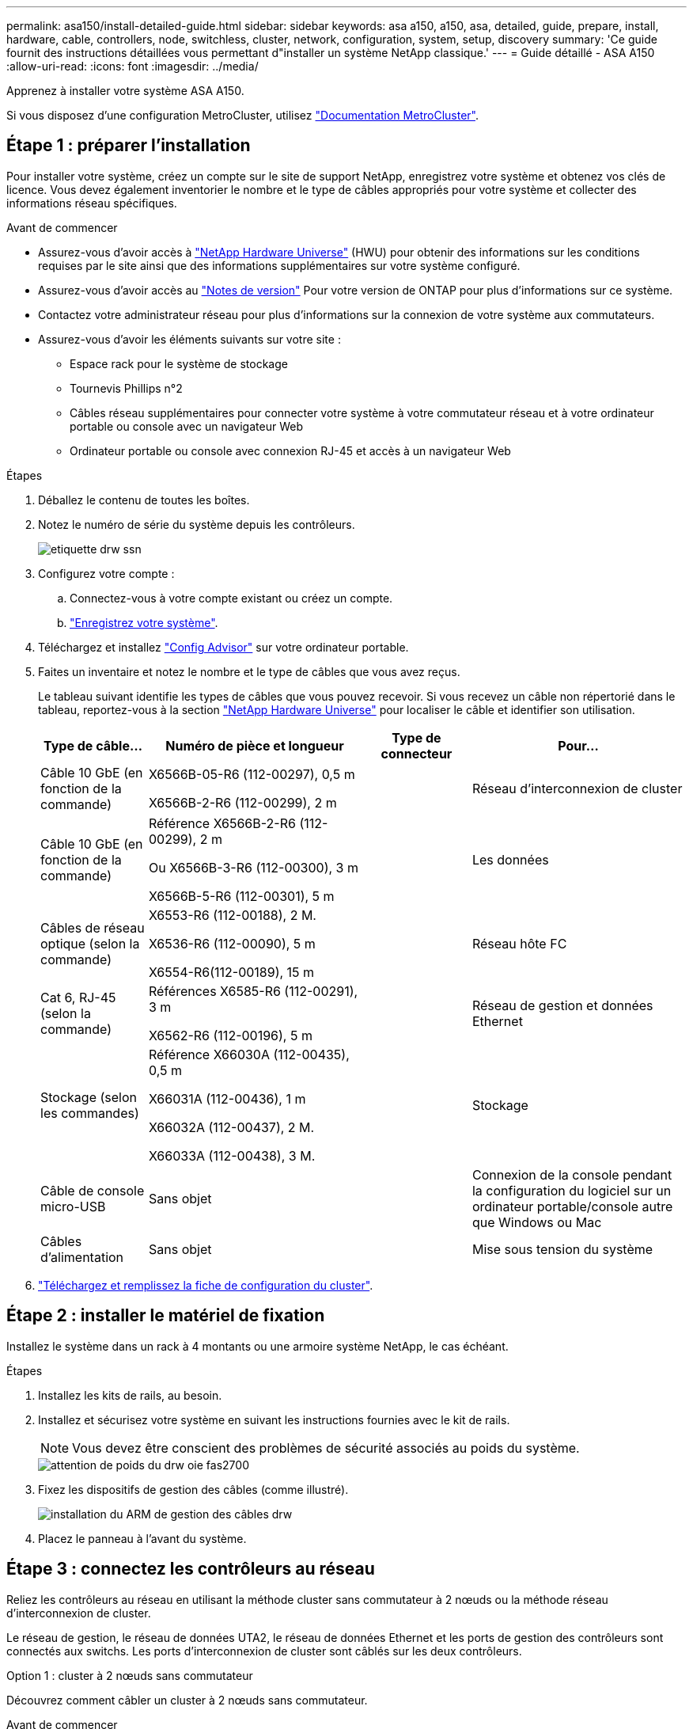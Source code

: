 ---
permalink: asa150/install-detailed-guide.html 
sidebar: sidebar 
keywords: asa a150, a150, asa, detailed, guide, prepare, install, hardware, cable, controllers, node, switchless, cluster, network, configuration, system, setup, discovery 
summary: 'Ce guide fournit des instructions détaillées vous permettant d"installer un système NetApp classique.' 
---
= Guide détaillé - ASA A150
:allow-uri-read: 
:icons: font
:imagesdir: ../media/


[role="lead"]
Apprenez à installer votre système ASA A150.

Si vous disposez d'une configuration MetroCluster, utilisez https://docs.netapp.com/us-en/ontap-metrocluster/index.html["Documentation MetroCluster"^].



== Étape 1 : préparer l'installation

[role="lead"]
Pour installer votre système, créez un compte sur le site de support NetApp, enregistrez votre système et obtenez vos clés de licence. Vous devez également inventorier le nombre et le type de câbles appropriés pour votre système et collecter des informations réseau spécifiques.

.Avant de commencer
* Assurez-vous d'avoir accès à link:https://hwu.netapp.com["NetApp Hardware Universe"^] (HWU) pour obtenir des informations sur les conditions requises par le site ainsi que des informations supplémentaires sur votre système configuré.
* Assurez-vous d'avoir accès au link:http://mysupport.netapp.com/documentation/productlibrary/index.html?productID=62286["Notes de version"^] Pour votre version de ONTAP pour plus d'informations sur ce système.
* Contactez votre administrateur réseau pour plus d'informations sur la connexion de votre système aux commutateurs.
* Assurez-vous d'avoir les éléments suivants sur votre site :
+
** Espace rack pour le système de stockage
** Tournevis Phillips n°2
** Câbles réseau supplémentaires pour connecter votre système à votre commutateur réseau et à votre ordinateur portable ou console avec un navigateur Web
** Ordinateur portable ou console avec connexion RJ-45 et accès à un navigateur Web




.Étapes
. Déballez le contenu de toutes les boîtes.
. Notez le numéro de série du système depuis les contrôleurs.
+
image::../media/drw_ssn_label.png[etiquette drw ssn]

. Configurez votre compte :
+
.. Connectez-vous à votre compte existant ou créez un compte.
.. https://mysupport.netapp.com/eservice/registerSNoAction.do?moduleName=RegisterMyProduct["Enregistrez votre système"].


. Téléchargez et installez https://mysupport.netapp.com/site/tools/tool-eula/activeiq-configadvisor["Config Advisor"] sur votre ordinateur portable.
. Faites un inventaire et notez le nombre et le type de câbles que vous avez reçus.
+
Le tableau suivant identifie les types de câbles que vous pouvez recevoir. Si vous recevez un câble non répertorié dans le tableau, reportez-vous à la section https://hwu.netapp.com["NetApp Hardware Universe"] pour localiser le câble et identifier son utilisation.

+
[cols="1,2,1,2"]
|===
| Type de câble... | Numéro de pièce et longueur | Type de connecteur | Pour... 


 a| 
Câble 10 GbE (en fonction de la commande)
 a| 
X6566B-05-R6 (112-00297), 0,5 m

X6566B-2-R6 (112-00299), 2 m
 a| 
image:../media/oie_cable_sfp_gbe_copper.png[""]
 a| 
Réseau d'interconnexion de cluster



 a| 
Câble 10 GbE (en fonction de la commande)
 a| 
Référence X6566B-2-R6 (112-00299), 2 m

Ou X6566B-3-R6 (112-00300), 3 m

X6566B-5-R6 (112-00301), 5 m
 a| 
image:../media/oie_cable_sfp_gbe_copper.png[""]
 a| 
Les données



 a| 
Câbles de réseau optique (selon la commande)
 a| 
X6553-R6 (112-00188), 2 M.

X6536-R6 (112-00090), 5 m

X6554-R6(112-00189), 15 m
 a| 
image:../media/oie_cable_fiber_lc_connector.png[""]
 a| 
Réseau hôte FC



 a| 
Cat 6, RJ-45 (selon la commande)
 a| 
Références X6585-R6 (112-00291), 3 m

X6562-R6 (112-00196), 5 m
 a| 
image:../media/oie_cable_rj45.png[""]
 a| 
Réseau de gestion et données Ethernet



 a| 
Stockage (selon les commandes)
 a| 
Référence X66030A (112-00435), 0,5 m

X66031A (112-00436), 1 m

X66032A (112-00437), 2 M.

X66033A (112-00438), 3 M.
 a| 
image:../media/oie_cable_mini_sas_hd_to_mini_sas_hd.png[""]
 a| 
Stockage



 a| 
Câble de console micro-USB
 a| 
Sans objet
 a| 
image:../media/oie_cable_micro_usb.png[""]
 a| 
Connexion de la console pendant la configuration du logiciel sur un ordinateur portable/console autre que Windows ou Mac



 a| 
Câbles d'alimentation
 a| 
Sans objet
 a| 
image:../media/oie_cable_power.png[""]
 a| 
Mise sous tension du système

|===
. https://library.netapp.com/ecm/ecm_download_file/ECMLP2839002["Téléchargez et remplissez la fiche de configuration du cluster"].




== Étape 2 : installer le matériel de fixation

[role="lead"]
Installez le système dans un rack à 4 montants ou une armoire système NetApp, le cas échéant.

.Étapes
. Installez les kits de rails, au besoin.
. Installez et sécurisez votre système en suivant les instructions fournies avec le kit de rails.
+

NOTE: Vous devez être conscient des problèmes de sécurité associés au poids du système.

+
image::../media/drw_oie_fas2700_weight_caution.png[attention de poids du drw oie fas2700]

. Fixez les dispositifs de gestion des câbles (comme illustré).
+
image::../media/drw_cable_management_arm_install.png[installation du ARM de gestion des câbles drw]

. Placez le panneau à l'avant du système.




== Étape 3 : connectez les contrôleurs au réseau

[role="lead"]
Reliez les contrôleurs au réseau en utilisant la méthode cluster sans commutateur à 2 nœuds ou la méthode réseau d'interconnexion de cluster.

Le réseau de gestion, le réseau de données UTA2, le réseau de données Ethernet et les ports de gestion des contrôleurs sont connectés aux switchs. Les ports d'interconnexion de cluster sont câblés sur les deux contrôleurs.

[role="tabbed-block"]
====
.Option 1 : cluster à 2 nœuds sans commutateur
--
Découvrez comment câbler un cluster à 2 nœuds sans commutateur.

.Avant de commencer
Assurez-vous de vérifier que la flèche de l'illustration indique l'orientation correcte du connecteur de câble à languette.

image::../media/oie_cable_pull_tab_down.png[languette de traction du câble oie vers le bas]


NOTE: Lorsque vous insérez le connecteur, vous devez le sentir en place ; si vous ne le sentez pas, retirez-le, tournez-le et réessayez.

.Description de la tâche
Vous pouvez utiliser les ports de réseau de données UTA2 ou les ports de réseau de données ethernet pour connecter les contrôleurs à votre réseau hôte. Reportez-vous aux illustrations de câblage suivantes lors du câblage entre les contrôleurs et les commutateurs.

Configurations réseau de données UTA2::
+
--
image::../media/drw_2700_tnsc_unified_network_cabling_animated_gif.png[image gif animée câblage réseau unifié drw 2700 tnsc]

--
Configurations réseau Ethernet::
+
--
image::../media/drw_2700_tnsc_ethernet_network_cabling_animated_gif.png[image gif animée câblage réseau ethernet drw 2700 tnsc]

--


Effectuez les étapes suivantes sur chaque module de contrôleur.

.Étapes
. Reliez les ports d'interconnexion de cluster e0a à e0a et e0b à e0b à l'aide du câble d'interconnexion de cluster. +image:../media/drw_c190_u_tnsc_clust_cbling.png[""]
. Effectuez l'une des opérations suivantes :
+
Configurations réseau de données UTA2:: Utilisez l'un des types de câble suivants pour relier les ports de données UTA2 au réseau hôte.
+
--
** Pour un hôte FC, utilisez 0c et 0d *ou* 0e et 0f.
** Pour un système 10GbE, utiliser e0c et e0d *ou* e0e et e0f.
+
image:../media/drw_c190_u_fc_10gbe_cbling.png[""]

+
Vous pouvez connecter une paire de ports en tant que CNA et une paire de ports en tant que FC, ou vous pouvez connecter les deux paires de ports en tant que CNA ou les deux paires de ports en tant que FC.



--
Configurations réseau Ethernet:: Utilisez le câble RJ45 de catégorie 6 pour relier le e0c aux ports e0f du réseau hôte. dans l'illustration suivante.
+
--
image:../media/drw_c190_e_rj45_cbling.png[""]

--


. Reliez les ports e0M aux switchs réseau de gestion avec les câbles RJ45.
+
image:../media/drw_c190_u_mgmt_cbling.png[""]




IMPORTANT: NE branchez PAS les cordons d'alimentation à ce stade.

--
.Option 2 : cluster commuté
--
Apprenez à câbler un cluster commuté.

.Avant de commencer
Assurez-vous de vérifier que la flèche de l'illustration indique l'orientation correcte du connecteur de câble à languette.

image::../media/oie_cable_pull_tab_down.png[languette de traction du câble oie vers le bas]


NOTE: Lorsque vous insérez le connecteur, vous devez le sentir en place ; si vous ne le sentez pas, retirez-le, tournez-le et réessayez.

.Description de la tâche
Vous pouvez utiliser les ports de réseau de données UTA2 ou les ports de réseau de données ethernet pour connecter les contrôleurs à votre réseau hôte. Reportez-vous aux illustrations de câblage suivantes lors du câblage entre les contrôleurs et les commutateurs.

Câblage réseau unifié::
+
--
image::../media/drw_2700_switched_unified_network_cabling_animated_gif.png[image gif animée câblage réseau unifié commuté drw 2700]

--
Câblage réseau Ethernet::
+
--
image::../media/drw_2700_switched_ethernet_network_cabling_animated_gif.png[image gif animée câblage réseau ethernet commuté drw 2700]

--


Effectuez les étapes suivantes sur chaque module de contrôleur.

.Étapes
. Pour chaque module de contrôleur, reliez les câbles e0a et e0b aux commutateurs d'interconnexion de cluster à l'aide du câble d'interconnexion de cluster.
+
image:../media/drw_c190_u_switched_clust_cbling.png[""]

. Effectuez l'une des opérations suivantes :
+
Configurations réseau de données UTA2:: Utilisez l'un des types de câble suivants pour relier les ports de données UTA2 au réseau hôte.
+
--
** Pour un hôte FC, utilisez 0c et 0d **ou** 0e et 0f.
** Pour un système 10GbE, utiliser e0c et e0d **ou** e0e et e0f.
+
image:../media/drw_c190_u_fc_10gbe_cbling.png[""]

+
Vous pouvez connecter une paire de ports en tant que CNA et une paire de ports en tant que FC, ou vous pouvez connecter les deux paires de ports en tant que CNA ou les deux paires de ports en tant que FC.



--
Configurations réseau Ethernet:: Utilisez le câble RJ45 de catégorie 6 pour relier le e0c aux ports e0f du réseau hôte.
+
--
image:../media/drw_c190_e_rj45_cbling.png[""]

--


. Reliez les ports e0M aux switchs réseau de gestion avec les câbles RJ45.
+
image:../media/drw_c190_u_mgmt_cbling.png[""]




IMPORTANT: NE branchez PAS les cordons d'alimentation à ce stade.

--
====


== Étape 4 : câblage des contrôleurs aux tiroirs disques

Reliez les contrôleurs à vos tiroirs à l'aide des ports de stockage intégrés. NetApp recommande le câblage MP-HA pour les systèmes avec stockage externe.

.Description de la tâche
Si vous disposez d'un lecteur de bande SAS, vous pouvez utiliser le câblage à chemin unique. Si vous ne possédez pas de tiroirs externes, le câblage MP-HA vers les disques internes est facultatif (non illustré) si les câbles SAS sont commandés avec le système.

Vous devez connecter le câble des connexions du tiroir à celui du tiroir, puis connecter les deux contrôleurs aux tiroirs disques.

Assurez-vous de vérifier que la flèche de l'illustration indique l'orientation correcte du connecteur de câble à languette.

image::../media/oie_cable_pull_tab_down.png[languette de traction du câble oie vers le bas]

.Étapes
. Reliez la paire haute disponibilité à des tiroirs disques externes.
+
L'exemple suivant montre le câblage pour les tiroirs disques DS224C. Le câblage est similaire aux autres tiroirs disques pris en charge.

+
image::../media/drw_a150_ha_storage_cabling_IEOPS-1032.svg[drw a150 HA de câblage de stockage IEOPS 1032]

. Reliez les ports tiroir à tiroir.
+
** Le port 3 du module d'E/S A sur le port 1 du module d'E/S A du tiroir directement en dessous.
** Le port 3 de l'IOM B vers le port 1 sur le IOM B du shelf directement en dessous.
+
image:../media/oie_cable_mini_sas_hd_to_mini_sas_hd.png[""] Câbles HD Mini-SAS vers mini-SAS HD



. Connectez chaque nœud au module d'E/S A de la pile.
+
** Port 0b du contrôleur 1 vers le port Iom A 3 sur le dernier tiroir de disque de la pile.
** Port 0a du contrôleur 2 vers le port 1 du module d'E/S sur le premier tiroir de disque de la pile.
+
image:../media/oie_cable_mini_sas_hd_to_mini_sas_hd.png[""] Câbles HD Mini-SAS vers mini-SAS HD



. Connectez chaque nœud au module d'E/S B de la pile
+
** Du port 0a du contrôleur 1 au port 1 du module d'E/S sur le premier tiroir de disque de la pile.
** Contrôleur 2, port 0b vers le port B IOM 3 sur le dernier tiroir de disque de la pile.image:../media/oie_cable_mini_sas_hd_to_mini_sas_hd.png[""] Câbles HD Mini-SAS vers mini-SAS HD




Si vous disposez de plusieurs piles de tiroirs disques, reportez-vous à la section link:../com.netapp.doc.hw-ds-sas3-icg/home.html["Installation et câblage"] correspondant à votre type de tiroir disque.



== Étape 5 : terminez la configuration du système

[role="lead"]
Vous pouvez effectuer la configuration et l'installation du système en utilisant la découverte de cluster uniquement avec une connexion au commutateur et à l'ordinateur portable, ou en vous connectant directement à un contrôleur du système, puis en vous connectant au commutateur de gestion.

[role="tabbed-block"]
====
.Option 1 : si la détection réseau est activée
--
Si la détection réseau est activée sur votre ordinateur portable, vous pouvez effectuer l'installation et la configuration du système à l'aide de la détection automatique des clusters.

.Étapes
. Utilisez l'animation suivante pour définir un ou plusieurs ID de tiroir disque
+
.Animation : définissez les ID de tiroir disque
video::c600f366-4d30-481a-89d9-ab1b0066589b[panopto]
. Branchez les câbles d'alimentation aux alimentations du contrôleur, puis connectez-les à des sources d'alimentation de différents circuits.
. Mettez les boutons marche/arrêt sur les deux nœuds.
+
image::../media/drw_turn_on_power_switches_to_psus.png[drw allumez les interrupteurs d'alimentation des blocs d'alimentation]

+

NOTE: Le démarrage initial peut prendre jusqu'à huit minutes.

. Assurez-vous que la détection réseau de votre ordinateur portable est activée.
+
Consultez l'aide en ligne de votre ordinateur portable pour plus d'informations.

. Utilisez l'animation suivante pour connecter votre ordinateur portable au commutateur de gestion.
+
.Animation : connectez votre ordinateur portable au commutateur de gestion
video::d61f983e-f911-4b76-8b3a-ab1b0066909b[panopto]
. Sélectionnez une icône ONTAP pour découvrir :
+
image::../media/drw_autodiscovery_controler_select.png[sélection du contrôleur de découverte automatique drw]

+
.. Ouvrez l'Explorateur de fichiers.
.. Cliquez sur réseau dans le volet gauche.
.. Cliquez avec le bouton droit de la souris et sélectionnez Actualiser.
.. Double-cliquez sur l'une des icônes ONTAP et acceptez les certificats affichés à l'écran.
+

NOTE: XXXXX est le numéro de série du système du nœud cible.

+
System Manager s'ouvre.



. Configurez le système à l'aide des données que vous avez collectées dans https://library.netapp.com/ecm/ecm_download_file/ECMLP2862613["Guide de configuration de ONTAP"].
. Configurez votre compte et téléchargez Active IQ Config Advisor :
+
.. Connectez-vous à votre https://mysupport.netapp.com/site/user/registration["compte existant ou créer et compte"].
.. https://mysupport.netapp.com/site/systems/register["S'inscrire"] votre système.
.. Télécharger https://mysupport.netapp.com/site/tools["Active IQ Config Advisor"].


. Vérifiez l'état de santé de votre système en exécutant Config Advisor.
. Une fois la configuration initiale terminée, passez à la https://docs.netapp.com/us-en/ontap-family/["Documentation ONTAP"] Pour plus d'informations sur la configuration de fonctions supplémentaires dans ONTAP.


--
.Option 2 : si la détection réseau n'est pas activée
--
Si la détection réseau n'est pas activée sur votre ordinateur portable, vous devez effectuer la configuration et la configuration à l'aide de cette tâche.

.Étapes
. Connectez et configurez votre ordinateur portable ou votre console.
+
.. Définissez le port de console de l'ordinateur portable ou de la console sur 115,200 bauds avec N-8-1.
+
Consultez l'aide en ligne de votre ordinateur portable ou de votre console pour obtenir des instructions sur la configuration du port de console.

.. Connectez le câble de la console à l'ordinateur portable ou à la console, et connectez le port de console du contrôleur à l'aide du câble de console fourni avec votre système.
+
image::../media/drw_console_connect_fas2700_affa200.png[console drw connecter le fas2700 affa200]

.. Connectez l'ordinateur portable ou la console au commutateur du sous-réseau de gestion.
+
image::../media/drw_client_to_mgmt_subnet_fas2700_affa220.png[du client drw à la gestion du sous-réseau fas2700 affa220]

.. Attribuez une adresse TCP/IP à l'ordinateur portable ou à la console à l'aide d'une adresse située sur le sous-réseau de gestion.


. Utilisez l'animation suivante pour définir un ou plusieurs ID de tiroir disque :
+
.Animation : définissez les ID de tiroir disque
video::c600f366-4d30-481a-89d9-ab1b0066589b[panopto]
. Branchez les câbles d'alimentation aux alimentations du contrôleur, puis connectez-les à des sources d'alimentation de différents circuits.
. Mettez les boutons marche/arrêt sur les deux nœuds.
+
image::../media/drw_turn_on_power_switches_to_psus.png[drw allumez les interrupteurs d'alimentation des blocs d'alimentation]

+

NOTE: Le démarrage initial peut prendre jusqu'à huit minutes.

. Attribuez une adresse IP initiale de gestion des nœuds à l'un des nœuds.
+
[cols="1-3"]
|===
| Si le réseau de gestion dispose de DHCP... | Alors... 


 a| 
Configuré
 a| 
Notez l'adresse IP attribuée aux nouveaux contrôleurs.



 a| 
Non configuré
 a| 
.. Ouvrez une session de console à l'aide de PuTTY, d'un serveur de terminal ou de l'équivalent pour votre environnement.
+

NOTE: Consultez l'aide en ligne de votre ordinateur portable ou de votre console si vous ne savez pas comment configurer PuTTY.

.. Saisissez l'adresse IP de gestion lorsque le script vous y invite.


|===
. Configurez votre cluster à l'aide de System Manager sur votre ordinateur portable ou sur votre console.
+
.. Indiquez l'adresse IP de gestion des nœuds dans votre navigateur.
+

NOTE: Le format de l'adresse est https://x.x.x.x[].

.. Configurez le système à l'aide des données que vous avez collectées dans https://library.netapp.com/ecm/ecm_download_file/ECMLP2862613["Guide de configuration de ONTAP"].


. Configurez votre compte et téléchargez Active IQ Config Advisor :
+
.. Connectez-vous à votre https://mysupport.netapp.com/site/user/registration["compte existant ou créer et compte"].
.. https://mysupport.netapp.com/site/systems/register["S'inscrire"] votre système.
.. Télécharger https://mysupport.netapp.com/site/tools["Active IQ Config Advisor"].


. Vérifiez l'état de santé de votre système en exécutant Config Advisor.
. Une fois la configuration initiale terminée, passez à la https://docs.netapp.com/us-en/ontap-family/["Documentation ONTAP"] Pour plus d'informations sur la configuration de fonctions supplémentaires dans ONTAP.


--
====